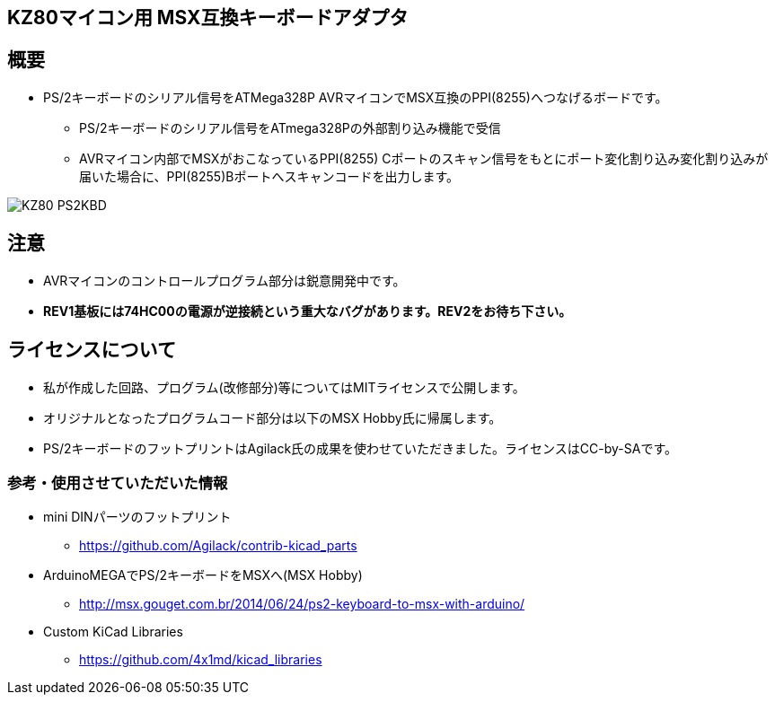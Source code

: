 == KZ80マイコン用 MSX互換キーボードアダプタ

== 概要
* PS/2キーボードのシリアル信号をATMega328P AVRマイコンでMSX互換のPPI(8255)へつなげるボードです。
** PS/2キーボードのシリアル信号をATmega328Pの外部割り込み機能で受信
** AVRマイコン内部でMSXがおこなっているPPI(8255) Cポートのスキャン信号をもとにポート変化割り込み変化割り込みが届いた場合に、PPI(8255)Bポートへスキャンコードを出力します。

image::image/KZ80-PS2KBD.jpg[]

== 注意
* AVRマイコンのコントロールプログラム部分は鋭意開発中です。
* **REV1基板には74HC00の電源が逆接続という重大なバグがあります。REV2をお待ち下さい。**

== ライセンスについて
* 私が作成した回路、プログラム(改修部分)等についてはMITライセンスで公開します。
* オリジナルとなったプログラムコード部分は以下のMSX Hobby氏に帰属します。
* PS/2キーボードのフットプリントはAgilack氏の成果を使わせていただきました。ライセンスはCC-by-SAです。

=== 参考・使用させていただいた情報
* mini DINパーツのフットプリント
** https://github.com/Agilack/contrib-kicad_parts
* ArduinoMEGAでPS/2キーボードをMSXへ(MSX Hobby)
** http://msx.gouget.com.br/2014/06/24/ps2-keyboard-to-msx-with-arduino/
* Custom KiCad Libraries
** https://github.com/4x1md/kicad_libraries
